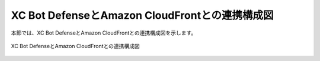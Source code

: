 XC Bot DefenseとAmazon CloudFrontとの連携構成図
===========================

本節では、XC Bot DefenseとAmazon CloudFrontとの連携構成図を示します。

.. figure:: images/230403.png
   :scale: 40%
   :align: center

   XC Bot DefenseとAmazon CloudFrontとの連携構成図
